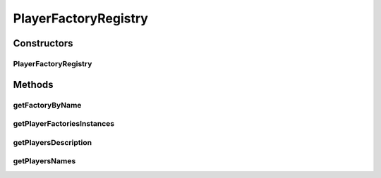 .. java:import:: java.io File

.. java:import:: java.io FileNotFoundException

.. java:import:: java.io FileWriter

.. java:import:: java.io IOException

.. java:import:: java.nio.charset Charset

.. java:import:: java.nio.file Files

.. java:import:: java.util ArrayList

.. java:import:: java.util LinkedHashMap

.. java:import:: java.util List

.. java:import:: java.util Map

PlayerFactoryRegistry
=====================

.. java:package:: it.unicam.cs.pa.mastermind.factories
   :noindex:

.. java:type:: public abstract class PlayerFactoryRegistry

   \ **Responsabilità**\ : gestione dinamica delle implementazioni delle classi factory implementazione di \ ``PlayerFactory``\ . Classe astratta estendibile da classi rappresentanti registri contenenti informazioni sulle classi factory impiegate per istanziare le implementazioni dei giocatori.

   :author: Francesco Pio Stelluti, Francesco Coppola

Constructors
------------
PlayerFactoryRegistry
^^^^^^^^^^^^^^^^^^^^^

.. java:constructor:: public PlayerFactoryRegistry(String pathLettura) throws BadRegistryException
   :outertype: PlayerFactoryRegistry

   Costruttore di \ ``PlayerFactoryRegistry``\ .

   :param pathLettura: associato al file da cui leggere informazioni da inserire all'interno di \ ``registryFactoryPlayers``\ .
   :throws BadRegistryException: in caso ci siano stati errori nell'inizializzazione del registro

Methods
-------
getFactoryByName
^^^^^^^^^^^^^^^^

.. java:method:: public PlayerFactory getFactoryByName(String name) throws BadRegistryException
   :outertype: PlayerFactoryRegistry

   Ottenimento di un'istanza di \ ``PlayerFactory``\  dalla struttura dati di base conoscendo il suo nome.

   :param name: della particolare \ ``PlayerFactory``\  richiesta
   :throws BadRegistryException: in caso la particolare \ ``PlayerFactory``\  con il nome specificato tramite argomento non sia presente
   :return: PlayerFactory richiesta

getPlayerFactoriesInstances
^^^^^^^^^^^^^^^^^^^^^^^^^^^

.. java:method:: public List<PlayerFactory> getPlayerFactoriesInstances()
   :outertype: PlayerFactoryRegistry

   :return: List contenente tutte le istanze \ ``PlayerFactory``\  caricate

getPlayersDescription
^^^^^^^^^^^^^^^^^^^^^

.. java:method:: public List<String> getPlayersDescription()
   :outertype: PlayerFactoryRegistry

   :return: List contenente tutte le descrizioni delle istanze \ ``PlayerFactory``\  caricate

getPlayersNames
^^^^^^^^^^^^^^^

.. java:method:: public List<String> getPlayersNames()
   :outertype: PlayerFactoryRegistry

   :return: List contenente tutti i nomi delle istanze \ ``PlayerFactory``\  caricate

